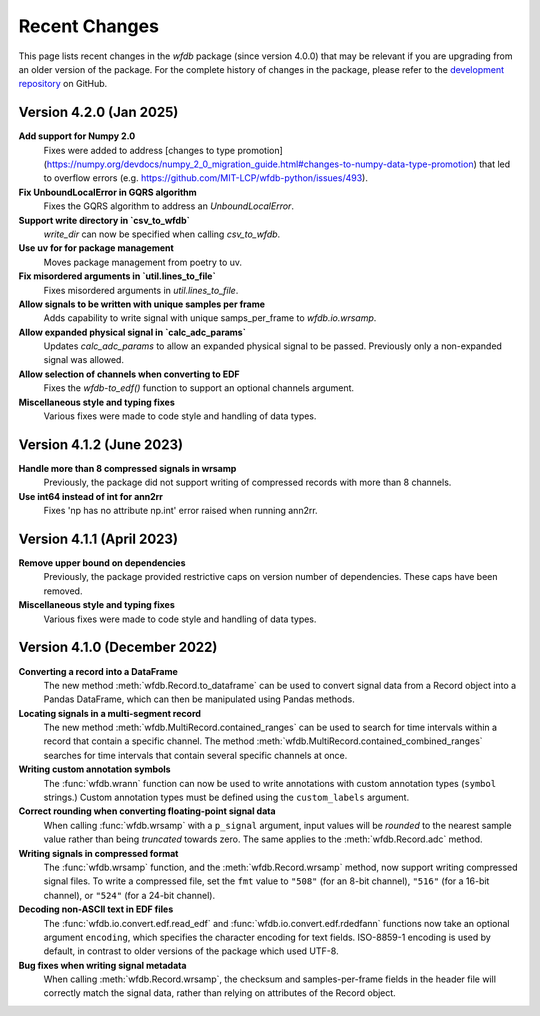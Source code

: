 Recent Changes
==============

This page lists recent changes in the `wfdb` package (since version 4.0.0) that may be relevant if you are upgrading from an older version of the package.  For the complete history of changes in the package, please refer to the `development repository`_ on GitHub.

.. _development repository: https://github.com/MIT-LCP/wfdb-python

Version 4.2.0 (Jan 2025)
-----------------------------

**Add support for Numpy 2.0**
  Fixes were added to address [changes to type promotion](https://numpy.org/devdocs/numpy_2_0_migration_guide.html#changes-to-numpy-data-type-promotion) that led to overflow errors (e.g. https://github.com/MIT-LCP/wfdb-python/issues/493). 

**Fix UnboundLocalError in GQRS algorithm**
  Fixes the GQRS algorithm to address an `UnboundLocalError`.

**Support write directory in `csv_to_wfdb`**
  `write_dir` can now be specified when calling `csv_to_wfdb`.

**Use uv for for package management**
  Moves package management from poetry to uv.

**Fix misordered arguments in `util.lines_to_file`**
  Fixes misordered arguments in `util.lines_to_file`.

**Allow signals to be written with unique samples per frame**
  Adds capability to write signal with unique samps_per_frame to `wfdb.io.wrsamp`.

**Allow expanded physical signal in `calc_adc_params`**
  Updates `calc_adc_params` to allow an expanded physical signal to be passed. Previously only a non-expanded signal was allowed.

**Allow selection of channels when converting to EDF**
  Fixes the `wfdb-to_edf()` function to support an optional channels argument.

**Miscellaneous style and typing fixes**
  Various fixes were made to code style and handling of data types.


Version 4.1.2 (June 2023)
-----------------------------

**Handle more than 8 compressed signals in wrsamp**
  Previously, the package did not support writing of compressed records with more than 8 channels.

**Use int64 instead of int for ann2rr**
  Fixes 'np has no attribute np.int' error raised when running ann2rr.

Version 4.1.1 (April 2023)
-----------------------------

**Remove upper bound on dependencies**
  Previously, the package provided restrictive caps on version number of dependencies. These caps have been removed.

**Miscellaneous style and typing fixes**
  Various fixes were made to code style and handling of data types.


Version 4.1.0 (December 2022)
-----------------------------

**Converting a record into a DataFrame**
  The new method :meth:`wfdb.Record.to_dataframe` can be used to convert signal data from a Record object into a Pandas DataFrame, which can then be manipulated using Pandas methods.

**Locating signals in a multi-segment record**
  The new method :meth:`wfdb.MultiRecord.contained_ranges` can be used to search for time intervals within a record that contain a specific channel.  The method :meth:`wfdb.MultiRecord.contained_combined_ranges` searches for time intervals that contain several specific channels at once.

**Writing custom annotation symbols**
  The :func:`wfdb.wrann` function can now be used to write annotations with custom annotation types (``symbol`` strings.)  Custom annotation types must be defined using the ``custom_labels`` argument.

**Correct rounding when converting floating-point signal data**
  When calling :func:`wfdb.wrsamp` with a ``p_signal`` argument, input values will be *rounded* to the nearest sample value rather than being *truncated* towards zero.  The same applies to the :meth:`wfdb.Record.adc` method.

**Writing signals in compressed format**
  The :func:`wfdb.wrsamp` function, and the :meth:`wfdb.Record.wrsamp` method, now support writing compressed signal files.  To write a compressed file, set the ``fmt`` value to ``"508"`` (for an 8-bit channel), ``"516"`` (for a 16-bit channel), or ``"524"`` (for a 24-bit channel).

**Decoding non-ASCII text in EDF files**
  The :func:`wfdb.io.convert.edf.read_edf` and :func:`wfdb.io.convert.edf.rdedfann` functions now take an optional argument ``encoding``, which specifies the character encoding for text fields.  ISO-8859-1 encoding is used by default, in contrast to older versions of the package which used UTF-8.

**Bug fixes when writing signal metadata**
  When calling :meth:`wfdb.Record.wrsamp`, the checksum and samples-per-frame fields in the header file will correctly match the signal data, rather than relying on attributes of the Record object.
